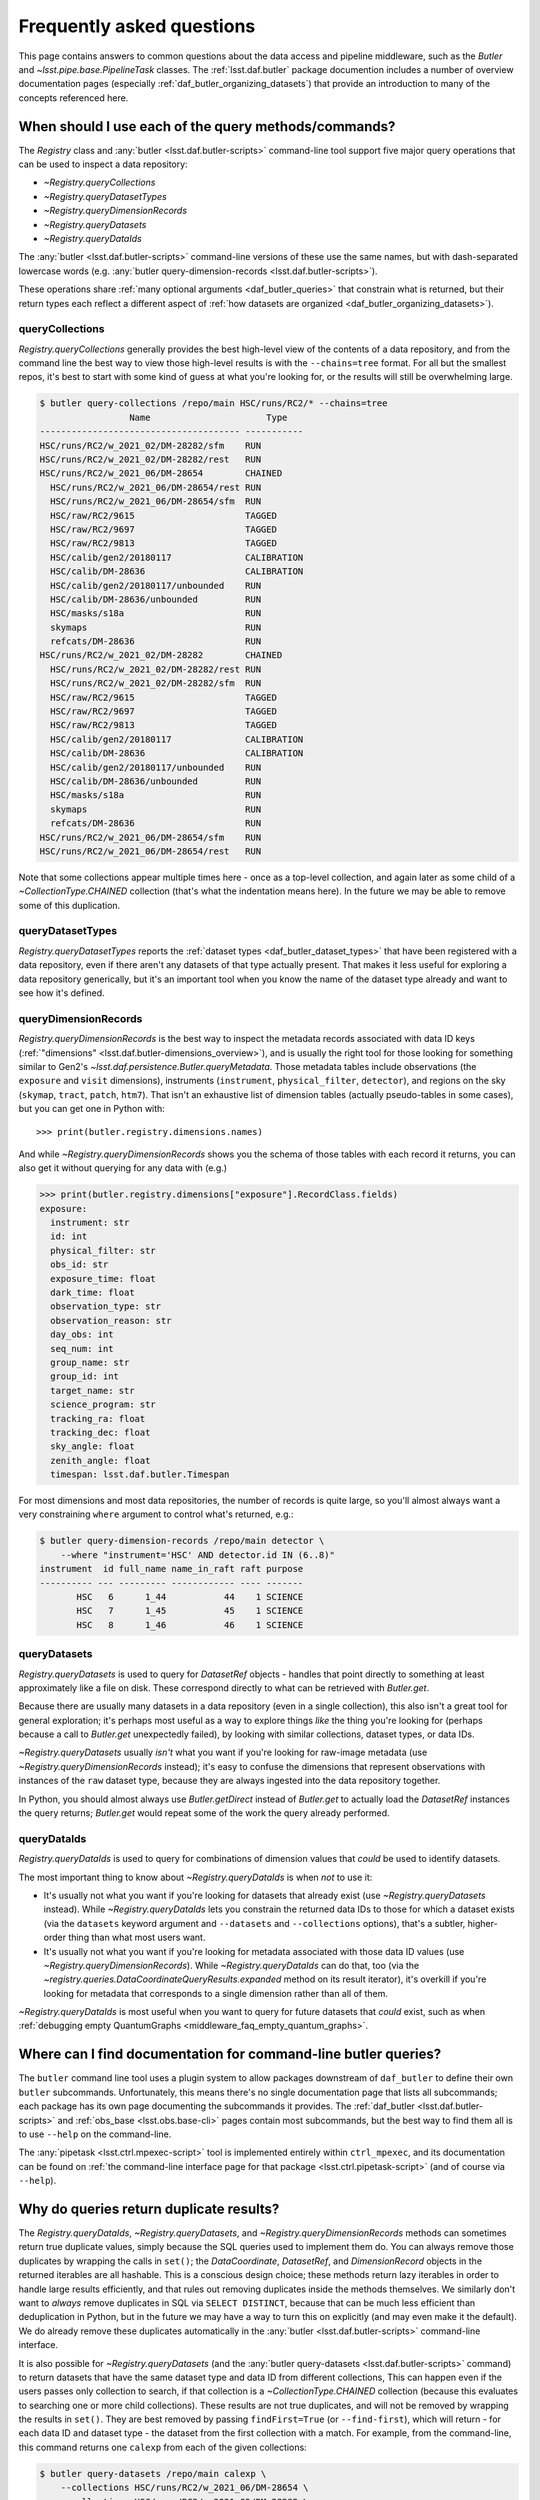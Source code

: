 ##########################
Frequently asked questions
##########################

.. py:currentmodule:: lsst.daf.butler

This page contains answers to common questions about the data access and pipeline middleware, such as the `Butler` and `~lsst.pipe.base.PipelineTask` classes.
The :ref:`lsst.daf.butler` package documention includes a number of overview documentation pages (especially :ref:`daf_butler_organizing_datasets`) that provide an introduction to many of the concepts referenced here.

.. _middleware_faq_query_methods:

When should I use each of the query methods/commands?
=====================================================

The `Registry` class and :any:`butler <lsst.daf.butler-scripts>` command-line tool support five major query operations that can be used to inspect a data repository:

- `~Registry.queryCollections`
- `~Registry.queryDatasetTypes`
- `~Registry.queryDimensionRecords`
- `~Registry.queryDatasets`
- `~Registry.queryDataIds`

The :any:`butler <lsst.daf.butler-scripts>` command-line versions of these use the same names, but with dash-separated lowercase words (e.g. :any:`butler query-dimension-records <lsst.daf.butler-scripts>`).

These operations share :ref:`many optional arguments <daf_butler_queries>` that constrain what is returned, but their return types each reflect a different aspect of :ref:`how datasets are organized <daf_butler_organizing_datasets>`).

.. _middleware_faq_query_methods_collections:

queryCollections
----------------

`Registry.queryCollections` generally provides the best high-level view of the contents of a data repository, and from the command line the best way to view those high-level results is with the ``--chains=tree`` format.
For all but the smallest repos, it's best to start with some kind of guess at what you're looking for, or the results will still be overwhelming large.

.. code-block:: sh

    $ butler query-collections /repo/main HSC/runs/RC2/* --chains=tree
                     Name                      Type
    -------------------------------------- -----------
    HSC/runs/RC2/w_2021_02/DM-28282/sfm    RUN
    HSC/runs/RC2/w_2021_02/DM-28282/rest   RUN
    HSC/runs/RC2/w_2021_06/DM-28654        CHAINED
      HSC/runs/RC2/w_2021_06/DM-28654/rest RUN
      HSC/runs/RC2/w_2021_06/DM-28654/sfm  RUN
      HSC/raw/RC2/9615                     TAGGED
      HSC/raw/RC2/9697                     TAGGED
      HSC/raw/RC2/9813                     TAGGED
      HSC/calib/gen2/20180117              CALIBRATION
      HSC/calib/DM-28636                   CALIBRATION
      HSC/calib/gen2/20180117/unbounded    RUN
      HSC/calib/DM-28636/unbounded         RUN
      HSC/masks/s18a                       RUN
      skymaps                              RUN
      refcats/DM-28636                     RUN
    HSC/runs/RC2/w_2021_02/DM-28282        CHAINED
      HSC/runs/RC2/w_2021_02/DM-28282/rest RUN
      HSC/runs/RC2/w_2021_02/DM-28282/sfm  RUN
      HSC/raw/RC2/9615                     TAGGED
      HSC/raw/RC2/9697                     TAGGED
      HSC/raw/RC2/9813                     TAGGED
      HSC/calib/gen2/20180117              CALIBRATION
      HSC/calib/DM-28636                   CALIBRATION
      HSC/calib/gen2/20180117/unbounded    RUN
      HSC/calib/DM-28636/unbounded         RUN
      HSC/masks/s18a                       RUN
      skymaps                              RUN
      refcats/DM-28636                     RUN
    HSC/runs/RC2/w_2021_06/DM-28654/sfm    RUN
    HSC/runs/RC2/w_2021_06/DM-28654/rest   RUN

Note that some collections appear multiple times here - once as a top-level collection, and again later as some child of a `~CollectionType.CHAINED` collection (that's what the indentation means here).
In the future we may be able to remove some of this duplication.

queryDatasetTypes
-----------------

`Registry.queryDatasetTypes` reports the :ref:`dataset types <daf_butler_dataset_types>` that have been registered with a data repository, even if there aren't any datasets of that type actually present.
That makes it less useful for exploring a data repository generically, but it's an important tool when you know the name of the dataset type already and want to see how it's defined.

queryDimensionRecords
---------------------

`Registry.queryDimensionRecords` is the best way to inspect the metadata records associated with data ID keys (:ref:`"dimensions" <lsst.daf.butler-dimensions_overview>`), and is usually the right tool for those looking for something similar to Gen2's `~lsst.daf.persistence.Butler.queryMetadata`.
Those metadata tables include observations (the ``exposure`` and ``visit`` dimensions), instruments (``instrument``, ``physical_filter``, ``detector``), and regions on the sky (``skymap``, ``tract``, ``patch``, ``htm7``).
That isn't an exhaustive list of dimension tables (actually pseudo-tables in some cases), but you can get one in Python with::

    >>> print(butler.registry.dimensions.names)

And while `~Registry.queryDimensionRecords` shows you the schema of those tables with each record it returns, you can also get it without querying for any data with (e.g.)

.. code-block:: python

    >>> print(butler.registry.dimensions["exposure"].RecordClass.fields)
    exposure:
      instrument: str
      id: int
      physical_filter: str
      obs_id: str
      exposure_time: float
      dark_time: float
      observation_type: str
      observation_reason: str
      day_obs: int
      seq_num: int
      group_name: str
      group_id: int
      target_name: str
      science_program: str
      tracking_ra: float
      tracking_dec: float
      sky_angle: float
      zenith_angle: float
      timespan: lsst.daf.butler.Timespan

For most dimensions and most data repositories, the number of records is quite large, so you'll almost always want a very constraining ``where`` argument to control what's returned, e.g.:

.. code-block:: sh

    $ butler query-dimension-records /repo/main detector \
        --where "instrument='HSC' AND detector.id IN (6..8)"
    instrument  id full_name name_in_raft raft purpose
    ---------- --- --------- ------------ ---- -------
           HSC   6      1_44           44    1 SCIENCE
           HSC   7      1_45           45    1 SCIENCE
           HSC   8      1_46           46    1 SCIENCE

queryDatasets
-------------

`Registry.queryDatasets` is used to query for `DatasetRef` objects - handles that point directly to something at least approximately like a file on disk.
These correspond directly to what can be retrieved with `Butler.get`.

Because there are usually many datasets in a data repository (even in a single collection), this also isn't a great tool for general exploration; it's perhaps most useful as a way to explore things *like* the thing you're looking for (perhaps because a call to `Butler.get` unexpectedly failed), by looking with similar collections, dataset types, or data IDs.

`~Registry.queryDatasets` usually *isn't* what you want if you're looking for raw-image metadata (use `~Registry.queryDimensionRecords` instead); it's easy to confuse the dimensions that represent observations with instances of the ``raw`` dataset type, because they are always ingested into the data repository together.

In Python, you should almost always use `Butler.getDirect` instead of `Butler.get` to actually load the `DatasetRef` instances the query returns; `Butler.get` would repeat some of the work the query already performed.

queryDataIds
------------

`Registry.queryDataIds` is used to query for combinations of dimension values that *could* be used to identify datasets.

The most important thing to know about `~Registry.queryDataIds` is when *not* to use it:

- It's usually not what you want if you're looking for datasets that already exist (use `~Registry.queryDatasets` instead).
  While `~Registry.queryDataIds` lets you constrain the returned data IDs to those for which a dataset exists (via the ``datasets`` keyword argument and ``--datasets`` and ``--collections`` options), that's a subtler, higher-order thing than what most users want.

- It's usually not what you want if you're looking for metadata associated with those data ID values (use `~Registry.queryDimensionRecords`).
  While `~Registry.queryDataIds` can do that, too (via the `~registry.queries.DataCoordinateQueryResults.expanded` method on its result iterator), it's overkill if you're looking for metadata that corresponds to a single dimension rather than all of them.

`~Registry.queryDataIds` is most useful when you want to query for future datasets that *could* exist, such as when :ref:`debugging empty QuantumGraphs <middleware_faq_empty_quantum_graphs>`.

.. _middleware_faq_cli_docs:

Where can I find documentation for command-line butler queries?
===============================================================

The ``butler`` command line tool uses a plugin system to allow packages downstream of ``daf_butler`` to define their own ``butler`` subcommands.
Unfortunately, this means there's no single documentation page that lists all subcommands; each package has its own page documenting the subcommands it provides.
The :ref:`daf_butler <lsst.daf.butler-scripts>` and :ref:`obs_base <lsst.obs.base-cli>` pages contain most subcommands, but the best way to find them all is to use ``--help`` on the command-line.

The :any:`pipetask <lsst.ctrl.mpexec-script>` tool is implemented entirely within ``ctrl_mpexec``, and its documentation can be found on :ref:`the command-line interface page for that package <lsst.ctrl.pipetask-script>` (and of course via ``--help``).

.. _middleware_faq_duplicate_results:

Why do queries return duplicate results?
========================================

The `Registry.queryDataIds`, `~Registry.queryDatasets`, and `~Registry.queryDimensionRecords` methods can sometimes return true duplicate values, simply because the SQL queries used to implement them do.
You can always remove those duplicates by wrapping the calls in ``set()``; the `DataCoordinate`, `DatasetRef`, and `DimensionRecord` objects in the returned iterables are all hashable.
This is a conscious design choice; these methods return lazy iterables in order to handle large results efficiently, and that rules out removing duplicates inside the methods themselves.
We similarly don't want to *always* remove duplicates in SQL via ``SELECT DISTINCT``, because that can be much less efficient than deduplication in Python, but in the future we may have a way to turn this on explicitly (and may even make it the default).
We do already remove these duplicates automatically in the :any:`butler <lsst.daf.butler-scripts>` command-line interface.

It is also possible for `~Registry.queryDatasets` (and the :any:`butler query-datasets <lsst.daf.butler-scripts>` command) to return datasets that have the same dataset type and data ID from different collections,
This can happen even if the users passes only collection to search, if that collection is a `~CollectionType.CHAINED` collection (because this evaluates to searching one or more child collections).
These results are not true duplicates, and will not be removed by wrapping the results in ``set()``.
They are best removed by passing ``findFirst=True`` (or ``--find-first``), which will return - for each data ID and dataset type - the dataset from the first collection with a match.
For example, from the command-line, this command returns one ``calexp`` from each of the given collections:

..
    Can't use prompt:: directive here instead because it can't handle program output.

.. code-block:: sh

    $ butler query-datasets /repo/main calexp \
        --collections HSC/runs/RC2/w_2021_06/DM-28654 \
        --collections HSC/runs/RC2/w_2021_02/DM-28282 \
        --where "instrument='HSC' AND visit=1228 AND detector=40"

     type                  run                    id   band instrument detector physical_filter visit_system visit
    ------ ----------------------------------- ------- ---- ---------- -------- --------------- ------------ -----
    calexp HSC/runs/RC2/w_2021_02/DM-28282/sfm 5928697    i        HSC       40           HSC-I            0  1228
    calexp HSC/runs/RC2/w_2021_06/DM-28654/sfm 5329565    i        HSC       40           HSC-I            0  1228

(with no guaranteed order!) while adding ``--find-first`` yields only the ``calexp`` found in the first collection:

.. code-block:: sh

    $ butler query-datasets /repo/main calexp --find-first \
        --collections HSC/runs/RC2/w_2021_06/DM-28654 \
        --collections HSC/runs/RC2/w_2021_02/DM-28282 \
        --where "instrument='HSC' AND visit=1228 AND detector=40"

    type                  run                    id   band instrument detector physical_filter visit_system visit
    ------ ----------------------------------- ------- ---- ---------- -------- --------------- ------------ -----
    calexp HSC/runs/RC2/w_2021_06/DM-28654/sfm 5329565    i        HSC       40           HSC-I            0  1228

Passing ``findFirst=True`` or ``--find-first`` requires the list of collections to be clearly ordered, however, ruling out wildcards like ``...`` ("all collections"), globs, and regular expressions.
Single-dataset search methods like `Butler.get` and `Registry.findDataset` always use the find-first logic (and hence always require ordered collections).

.. _middleware_faq_data_id_missing_keys:

Why are some keys (usually filters) sometimes missing from data IDs?
====================================================================

While most butler methods accept regular dictionaries as data IDs, internally we standardize them into instances of the `DataCoordinate` class, and that's also what will be returned by `Butler` and `Registry` methods.
Printing a `DataCoordinate` can sometimes yield results with a confusing ``...`` in it::

    >>> dataId = butler.registry.expandDataId(instrument="HSC", exposure=903334)
    >>> print(dataId)
    {instrument: 'HSC', exposure: 903334, ...}

And similarly asking for its ``keys`` doesn't show everything you'd expect (same for ``values`` or ``items``); in particular, there are no ``physical_filter`` or ``band`` keys here, either::

    >>> print(dataId.keys())
    {instrument, exposure}

The quick solution to these problems is to use `DataCoordinate.full`, which is another more straightforward `~collections.abc.Mapping` that contains all of those keys:

    >>> print(dataId.full)
    {band: 'r', instrument: 'HSC', physical_filter: 'HSC-R', exposure: 903334}

You can also still use expressions like ``dataId["band"]``, even though those keys *seem* to be missing:

    >>> print(dataId["band"])
    r

The catch is these solutions only work if `DataCoordinate.hasFull` returns `True`; when it doesn't, accessing `DataCoordinate.full` will raise `AttributeError`, essentially saying that the `DataCoordinate` doesn't know what the filter values are, even though it knows other values (i.e. the ``exposure`` ID) that could be used to fetch them.
The terminology we use for this is that ``{instrument, exposure}`` are the *required* dimensions for this data ID and ``{physical_filter, band}`` are *implied* dimensions::

    >>> dataId.graph.required
    {instrument, exposure}
    >>> dataId.graph.implied
    {band, physical_filter}

The good news is that any `DataCoordinate` returned by the `Registry` query methods will always have `~DataCoordinate.hasFull` return `True`, and you can use `Registry.expandDataId` to transform any other `DataCoordinate` or `dict` data ID into one that contains everything the database knows about those values.

The obvious follow-up question is why `DataCoordinate.keys` and stringification don't just report all of they key-value pairs the object actually knows, instead of hiding them.
The answer is that `DataCoordinate` is trying to satisfy a conflicting set of demands on it:

- We want it to be a `collections.abc.Mapping`, so it behaves much like the `dict` objects often used informally for data IDs.
- We want a `DataCoordinate` that *only* knows the value for required dimensions to compare as equal to any data ID with the same values for those dimensions, regardless of whether those other data IDs also have values for implied dimensions.
- `collections.abc.Mapping` defines equality to be equivalent to equality over ``items()``, so if one mapping includes more keys than the other, they can't be equal.

Our solution was to make it so `DataCoordinate` is always a `~collections.abc.Mapping` over just its required keys, with ``full`` available sometimes as a `~collections.abc.Mapping` over all of them.
And because the `~collections.abc.Mapping` interface doesn't prohibit us from allowing ``__getitem__`` to succeed even when the given value isn't in ``keys``, we support that for implied dimensions as well.
It's possible it would have been better to just not make it a `~collections.abc.Mapping` at all (i.e. remove ``keys``, ``values``, and ``items`` in favor of other ways to access those things).
`DataCoordinate` :ref:`has already been through a number of revisions <lsst.daf.butler-dev_data_coordinate>`, though, and it's not clear it's worth yet another try.

.. _middleware_faq_calibration_query_errors:

How do I avoid errors involving queries for calibration datasets?
=================================================================

`Registry.queryDatasets` currently has a major limitation in that it can't query for datasets within a `~CollectionType.CALIBRATION` collection; the error message looks like this::

    NotImplementedError: Query for dataset type 'flat' in CALIBRATION-type collection 'HSC/calib' is not yet supported.

We do expect to fix this limitation in the future, but it may take a while.
In the meantime, there are a few ways to work around this problem.

First, if you don't actually want to search for calibrations at all, but this exception is still getting in your way, you can make your query more specific.
If you use a dataset type list or pattern (a shell-style glob on the command line, or `re.compile` in the Python interface) that doesn't match any calibration datasets, this error should not occur.

Similarly, if you can use a list of collections or a collection pattern that doesn't include any `~CollectionType.CALIBRATION` collections, that will avoid the problem as well - but this is harder, because `~CollectionType.CHAINED` collections that include `~CollectionType.CALIBRATION` collections are quite common.
For example, both processing-output collections with names like "HSC/runs/w_2025_06/DM-50000" and per-instrument default collections like "HSC/defaults" include a `~CollectionType.CALIBRATION` child collection.
You can recursively expand a collection list and filter out any child `~CollectionType.CALIBRATION` collections from it with this snippet::

    expanded = list(
        butler.registry.queryCollections(
            original,
            flattenChains=True,
            collectionTypes=(CollectionType.all - {CollectionType.CALIBRATION}),
        )
    )

where ``original`` is the original, unexpanded list of collections to search.

The equivalent command-line invocation is:

.. code-block:: sh

    $ butler query-collections /repo/main --chains=flatten \
            --collection-type RUN \
            --collection-type CHAINED \
            --collection-type TAGGED \
            HSC/defaults
        Name               Type
    --------------------------------- ----
    HSC/raw/all                       RUN
    HSC/calib/gen2/20180117/unbounded RUN
    HSC/calib/DM-28636/unbounded      RUN
    HSC/masks/s18a                    RUN
    refcats/DM-28636                  RUN
    skymaps                           RUN

Another possible workaround is to make the query much more general - passing ``collections=...`` to search *all* collections in the repository will avoid this limitation even for calibration datasets, because it will take advantage of the fact that all datasets are in exactly one `~CollectionType.RUN` collection (even if they can also be in one or more other kinds of collection) by searching only all of the `~CollectionType.RUN` collections.

That same feature of `~CollectionType.RUN` collections can also be used with `Registry.queryCollections` (and our naming conventions) to find calibration datasets that *might* belong to particular `~CollectionType.CALIBRATION` collections.
For example, if "HSC/calib" is a `~CollectionType.CALIBRATION` collection (or a pointer to one), the datasets in it will usually also be present in `~CollectionType.RUN` collections that start with "HSC/calib/", so logic like this might be useful::

    run_collections = list(
        butler.registry.queryCollections(
            re.compile("HSC/calib/.+"),
            collectionTypes={CollectionTypes.RUN},
        )
    )

Or, from the command-line,

.. code-block: sh

    $ butler query-collections /repo/main --collection-type RUN \
            HSC/calib/gen2/20200115/*
                    Name                   Type
    ---------------------------------------- ----
    HSC/calib/gen2/20200115/20170821T000000Z RUN
    HSC/calib/gen2/20200115/20160518T000000Z RUN
    HSC/calib/gen2/20200115/20170625T000000Z RUN
    HSC/calib/gen2/20200115/20150417T000000Z RUN
    HSC/calib/gen2/20200115/20181207T000000Z RUN
    HSC/calib/gen2/20200115/20190407T000000Z RUN
    HSC/calib/gen2/20200115/20150407T000000Z RUN
    HSC/calib/gen2/20200115/20160114T000000Z RUN
    HSC/calib/gen2/20200115/20170326T000000Z RUN
    ...

The problem with this approach is that it may return many datasets that aren't in "HSC/calib", including datasets that were not certified, and (like all of the previous workarounds) it doesn't tell you anything about the validity ranges of the datasets that it returns.

If you just want to load the calibration dataset appropriate for a particular ``raw`` (and you have the data ID for that ``raw`` in hand), the right solution is to use `Butler.get` with that raw data ID, which takes care of everything for you::

    flat = butler.get(
        "flat",
        instrument="HSC", exposure=903334, detector=0,
        collections="HSC/calib"
    )

The lower-level `Registry.findDataset` method can also perform this search without actually reading the dataset, but you'll need to be explicit about how to do the temporal lookup::

    raw_data_id = butler.registry.expandDataId(
        instrument="HSC",
        exposure=903334,
        detector=0,
    )
    ref = butler.registry.findDataset(
        "flat",
        raw_data_id,
        timespan=raw_data_id.timespan,
    )

It's worth noting that `~Registry.findDataset` doesn't need or use the ``exposure`` key in the ``raw_data_id`` argument that is passed to it - a master flat isn't associated with an exposure - but it's happy to ignore it, and we *do* need it (or something else temporal) in order to get a data ID with a timespan for the last argument.

Finally, if you need to query for calibration datasets *and* their validity ranges, and don't have a point in time you're starting from, the only option is `Registry.queryDatasetAssociations`.
That's a bit less user-friendly - it only accepts one dataset type at a time, and doesn't let you restrict the data IDs at all - but it *can* query `~CollectionType.CALIBRATION` collections and it returns the associated validity ranges as well.
It actually only exists as a workaround for the fact that `~Registry.queryDatasets` can't do those things, and it will probably be removed sometime after those limitations are lifted.

.. _middleware_faq_empty_quantum_graphs:

How do I fix an empty QuantumGraph?
===================================

.. py:currentmodule:: lsst.pipe.base

The :any:`pipetask <lsst.ctrl.mpexec-script>` tool attempts to predict all of the processing a pipeline will perform in advance, representing the results as a `QuantumGraph` object that can be saved or directly executed.
When that graph is empty, it means it thinks there's no work to be done, and unfortunately this is both a common and hard-to-diagnose problem.

The `QuantumGraph` generation algorithm begins with a large SQL query (a complicated invocation of `Registry.queryDataIds`, actually), where the result rows are essentially data IDs and the result columns are all of the dimensions referenced by any task or dataset type in the pipeline.
Queries for all `"regular input" <connectionTypes.Input>` datasets (i.e. not `PrerequisiteInputs <connectionTypes.PrerequisiteInput>`") are included as subqueries, spatial and temporal joins are automatically included, and the user-provided query expression is translated into an equivalent SQL ``WHERE`` clause.
That means there are many ways to get no result rows - and hence an empty graph - without much information about what was missing.
Some common possibilities include:

- There are no instances of an input dataset type in the input collections.
- There are no dimension records of a needed type.
- There is no spatial or temporal overlap between existing datasets and the data IDs accepted by the query expression (e.g. the ``visits`` don't overlap the ``patches``).

Usually the first step in debugging an empty `QuantumGraph` is to use :any:`pipetask <lsst.ctrl.mpexec-script>` to create a diagram of the pipeline graph - a simpler directed acyclic graph that relates tasks to dataset types, without any data IDs.
The ``--pipeline-dot`` argument writes this graph in the `GraphViz dot language`_, and you can use the ubiquitous ``dot`` command-line tool to transform that into a PNG, SVG, or other graphical format file:

.. code:: sh

    $ pipetask build ... --pipeline-dot pipeline.dot
    $ dot pipeline.dot -Tsvg > pipeline.svg

That ``...`` should be replaced by most of the arguments you'd pass to :any:`pipetask <lsst.ctrl.mpexec-script>` that describe *what* to run (which tasks, pipelines, configuration, etc.), but not the ones that describe how, or what to use as inputs (no collection options).
See ``pipetask build --help`` for details.

This graph will often reveal some unexpected input dataset types (or even tasks)that make it obvious what's wrong.

To check whether a particular dataset type is present, you can use :any:`butler query-datasets <lsst.daf.butler-scripts>` with the same input collections that were passed to :any:`pipetask <lsst.ctrl.mpexec-script>`, and both with and without the same query expression.

You can similarly use :any:`butler query-dimension-records <lsst.daf.butler-scripts>` to query for each of the dimensions involved in the pipeline (these are also shown in the ``dot`` diagram).
Not having dimension records is a much less common problem overall, especially in a shared data repository, but there are two common cases:

- Ingesting raw images adds ``exposure`` dimension records to a data repository, but not ``visit`` dimension records; adding visits is another step (:any:`butler define-visits <lsst.daf.butler-scripts>` or `lsst.obs.base.DefineVisitsTask`) that must be run manually after ingest.

- ``skymap``, ``tract``, and ``patch`` dimension records are added (together) by the :any:`butler register-skymap <lsst.daf.butler-scripts>` tool (or `lsst.skymap.BaseSkyMap.register`), and if the skymap you're trying to use hasn't been registered, `QuantumGraph` generation runs that attempt to use it will yield empty graphs.

Another useful approach is to try to simplify the pipeline, ideally removing all but the first task; if that works, you can generally rule it out as the cause of the problem, add the next task in, and repeat.

Because the big initial query only involves regular inputs, it can also be helpful to change regular `~connectionTypes.Input` connections into `~connectionTypes.PrerequisiteInput` connections - when a prerequisite input is missing, :any:`pipetask <lsst.ctrl.mpexec-script>` should provide much more useful diagnostics.
This is only possible when the dataset type is already in your input collections, rather than something to be produced by another task within the same pipeline.
But if you work through your pipeline task-by-task, and run each single-task pipeline as well as produce a `QuantumGraph` for it, this should be true each step of the way as well.

The middleware team does have plans to make this process less painful.
In the long term, we have a preliminary design for a more flexible `QuantumGraph` generation algorithm that uses per-Task queries instead of one big one, and that will automatically provide more information to the user about which task and/or dataset types were involved in queries with no results.
In the short term, many of the debugging steps described above are things we could imagine having :any:`pipetask <lsst.ctrl.mpexec-script>` try automatically.

.. _GraphViz dot language: https://graphviz.org/
